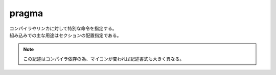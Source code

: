 .. index:: pragma

.. _pragma:

pragma
============================
| コンパイラやリンカに対して特別な命令を指定する。
| 組み込みでの主な用途はセクションの配置指定である。


.. note:: この記述はコンパイラ依存の為、マイコンが変われば記述書式も大きく異なる。
